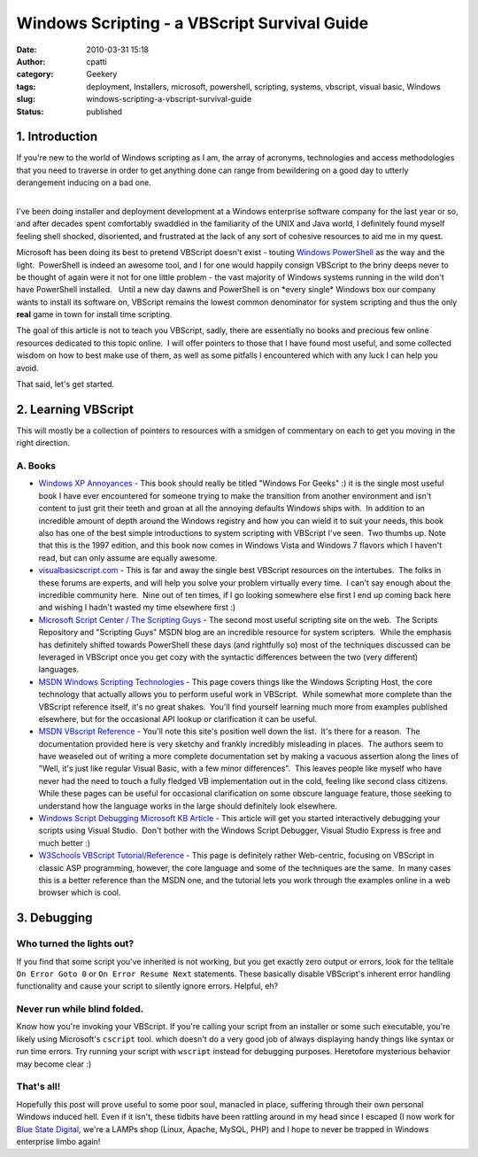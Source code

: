 Windows Scripting - a VBScript Survival Guide
#############################################
:date: 2010-03-31 15:18
:author: cpatti
:category: Geekery
:tags: deployment, Installers, microsoft, powershell, scripting, systems, vbscript, visual basic, Windows
:slug: windows-scripting-a-vbscript-survival-guide
:status: published

1. Introduction
---------------

If you're new to the world of Windows scripting as I am, the array of acronyms, technologies and access methodologies that you need to traverse in order to get anything done can range from bewildering on a good day to utterly derangement inducing on a bad one.

| 
| I've been doing installer and deployment development at a Windows enterprise software company for the last year or so, and after decades spent comfortably swaddled in the familiarity of the UNIX and Java world, I definitely found myself feeling shell shocked, disoriented, and frustrated at the lack of any sort of cohesive resources to aid me in my quest.

Microsoft has been doing its best to pretend VBScript doesn't exist - touting `Windows PowerShell <https://blogs.msdn.com/PowerShell/>`__ as the way and the light.  PowerShell is indeed an awesome tool, and I for one would happily consign VBScript to the briny deeps never to be thought of again were it not for one little problem - the vast majority of Windows systems running in the wild don't have PowerShell installed.   Until a new day dawns and PowerShell is on \*every single\* Windows box our company wants to install its software on, VBScript remains the lowest common denominator for system scripting and thus the only **real** game in town for install time scripting.

The goal of this article is not to teach you VBScript, sadly, there are essentially no books and precious few online resources dedicated to this topic online.  I will offer pointers to those that I have found most useful, and some collected wisdom on how to best make use of them, as well as some pitfalls I encountered which with any luck I can help you avoid.

That said, let's get started.

2. Learning VBScript
--------------------

This will mostly be a collection of pointers to resources with a smidgen of commentary on each to get you moving in the right direction.

A. Books
~~~~~~~~

-  `Windows XP Annoyances <https://www.amazon.com/Windows-XP-Annoyances-Geeks-2nd/dp/0596008767/ref=sr_1_1?ie=UTF8&s=books&qid=1270065442&sr=8-1>`__ - This book should really be titled "Windows For Geeks" :) it is the single most useful book I have ever encountered for someone trying to make the transition from another environment and isn't content to just grit their teeth and groan at all the annoying defaults Windows ships with.  In addition to an incredible amount of depth around the Windows registry and how you can wield it to suit your needs, this book also has one of the best simple introductions to system scripting with VBScript I've seen.  Two thumbs up. Note that this is the 1997 edition, and this book now comes in Windows Vista and Windows 7 flavors which I haven't read, but can only assume are equally awesome.
-  `visualbasicscript.com <https://www.visualbasicscript.com/>`__ - This is far and away the single best VBScript resources on the intertubes.  The folks in these forums are experts, and will help you solve your problem virtually every time.  I can't say enough about the incredible community here.  Nine out of ten times, if I go looking somewhere else first I end up coming back here and wishing I hadn't wasted my time elsewhere first :)
-  `Microsoft Script Center / The Scripting Guys <https://technet.microsoft.com/en-us/scriptcenter/default.aspx>`__ - The second most useful scripting site on the web.  The Scripts Repository and "Scripting Guys" MSDN blog are an incredible resource for system scripters.  While the emphasis has definitely shifted towards PowerShell these days (and rightfully so) most of the techniques discussed can be leveraged in VBScript once you get cozy with the syntactic differences between the two (very different) languages.
-  `MSDN Windows Scripting Technologies <https://msdn.microsoft.com/en-us/library/d1et7k7c%28v=VS.85%29.aspx>`__ - This page covers things like the Windows Scripting Host, the core technology that actually allows you to perform useful work in VBScript.  While somewhat more complete than the VBScript reference itself, it's no great shakes.  You'll find yourself learning much more from examples published elsewhere, but for the occasional API lookup or clarification it can be useful.
-  `MSDN VBscript Reference <https://msdn.microsoft.com/en-us/library/t0aew7h6%28VS.85%29.aspx>`__ - You'll note this site's position well down the list.  It's there for a reason.  The documentation provided here is very sketchy and frankly incredibly misleading in places.  The authors seem to have weaseled out of writing a more complete documentation set by making a vacuous assertion along the lines of "Well, it's just like regular Visual Basic, with a few minor differences".  This leaves people like myself who have never had the need to touch a fully fledged VB implementation out in the cold, feeling like second class citizens.  While these pages can be useful for occasional clarification on some obscure language feature, those seeking to understand how the language works in the large should definitely look elsewhere.
-  `Windows Script Debugging Microsoft KB Article <https://support.microsoft.com/kb/308364>`__ - This article will get you started interactively debugging your scripts using Visual Studio.  Don't bother with the Windows Script Debugger, Visual Studio Express is free and much better :)
-  `W3Schools VBScript Tutorial/Reference <https://www.w3schools.com/vbscript/default.asp>`__ - This page is definitely rather Web-centric, focusing on VBScript in classic ASP programming, however, the core language and some of the techniques are the same.  In many cases this is a better reference than the MSDN one, and the tutorial lets you work through the examples online in a web browser which is cool.

3. Debugging
------------

Who turned the lights out?
~~~~~~~~~~~~~~~~~~~~~~~~~~

If you find that some script you've inherited is not working, but you get exactly zero output or errors, look for the telltale ``On Error Goto 0`` or ``On Error Resume Next`` statements. These basically disable VBScript's inherent error handling functionality and cause your script to silently ignore errors. Helpful, eh?

Never run while blind folded.
~~~~~~~~~~~~~~~~~~~~~~~~~~~~~

Know how you're invoking your VBScript. If you're calling your script from an installer or some such executable, you're likely using Microsoft's ``cscript`` tool. which doesn't do a very good job of always displaying handy things like syntax or run time errors. Try running your script with ``wscript`` instead for debugging purposes. Heretofore mysterious behavior may become clear :)

That's all!
~~~~~~~~~~~

Hopefully this post will prove useful to some poor soul, manacled in place, suffering through their own personal Windows induced hell. Even if it isn't, these tidbits have been rattling around in my head since I escaped (I now work for `Blue State Digital <https://www.bluestatedigital.com>`__, we're a LAMPs shop (Linux, Apache, MySQL, PHP) and I hope to never be trapped in Windows enterprise limbo again!
